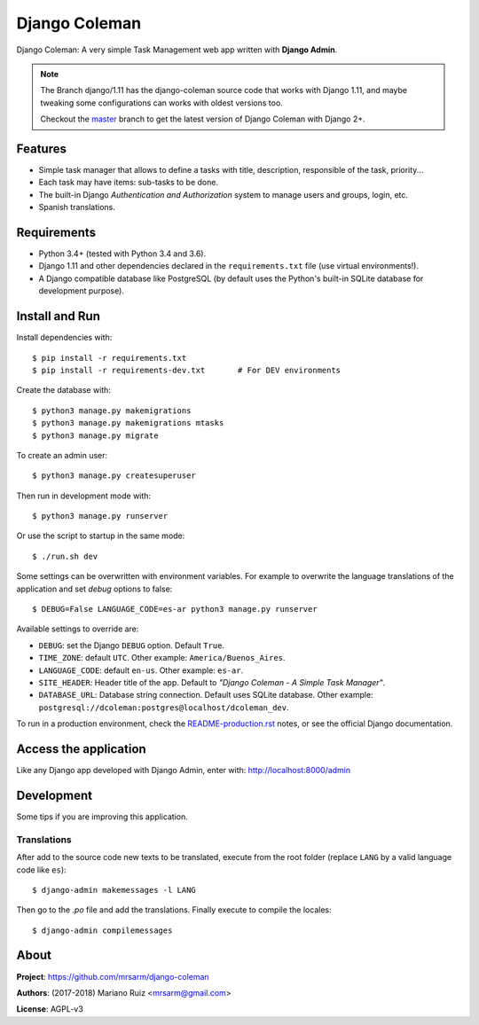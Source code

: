 Django Coleman
==============

Django Coleman: A very simple Task Management web app written
with **Django Admin**.

.. note::

   The Branch django/1.11 has the django-coleman source code
   that works with Django 1.11, and maybe tweaking some configurations
   can works with oldest versions too.
   
   Checkout the `master <https://github.com/mrsarm/django-coleman/tree/master/>`_
   branch to get the latest version of Django Coleman with Django 2+.


Features
--------

* Simple task manager that allows to define a tasks with title,
  description, responsible of the task, priority...
* Each task may have items: sub-tasks to be done.
* The built-in Django *Authentication and Authorization* system
  to manage users and groups, login, etc.
* Spanish translations.

.. image:: docs/source/_static/img/django-coleman.png
   :alt: Django Coleman


Requirements
------------

* Python 3.4+ (tested with Python 3.4 and 3.6).
* Django 1.11 and other dependencies declared
  in the ``requirements.txt`` file (use virtual environments!).
* A Django compatible database like PostgreSQL (by default uses
  the Python's built-in SQLite database for development purpose).


Install and Run
---------------

Install dependencies with::

    $ pip install -r requirements.txt
    $ pip install -r requirements-dev.txt       # For DEV environments

Create the database with::

    $ python3 manage.py makemigrations
    $ python3 manage.py makemigrations mtasks
    $ python3 manage.py migrate

To create an admin user::

    $ python3 manage.py createsuperuser

Then run in development mode with::

    $ python3 manage.py runserver

Or use the script to startup in the same mode::

    $ ./run.sh dev

Some settings can be overwritten with environment variables.
For example to overwrite the language translations of the application and
set *debug* options to false::

    $ DEBUG=False LANGUAGE_CODE=es-ar python3 manage.py runserver

Available settings to override are:

* ``DEBUG``: set the Django ``DEBUG`` option. Default ``True``.
* ``TIME_ZONE``: default ``UTC``. Other example: ``America/Buenos_Aires``.
* ``LANGUAGE_CODE``: default ``en-us``. Other example: ``es-ar``.
* ``SITE_HEADER``: Header title of the app. Default to *"Django Coleman - A Simple Task Manager"*.
* ``DATABASE_URL``: Database string connection. Default uses SQLite database. Other
  example: ``postgresql://dcoleman:postgres@localhost/dcoleman_dev``.

To run in a production environment, check the `<README-production.rst>`_ notes, or
see the official Django documentation.


Access the application
----------------------

Like any Django app developed with Django Admin, enter with: http://localhost:8000/admin


Development
-----------

Some tips if you are improving this application.

Translations
^^^^^^^^^^^^

After add to the source code new texts to be translated, execute
from the root folder (replace ``LANG`` by a valid language
code like ``es``)::

    $ django-admin makemessages -l LANG

Then go to the *.po* file and add the translations. Finally
execute to compile the locales::

    $ django-admin compilemessages


About
-----

**Project**: https://github.com/mrsarm/django-coleman

**Authors**: (2017-2018) Mariano Ruiz <mrsarm@gmail.com>

**License**: AGPL-v3
